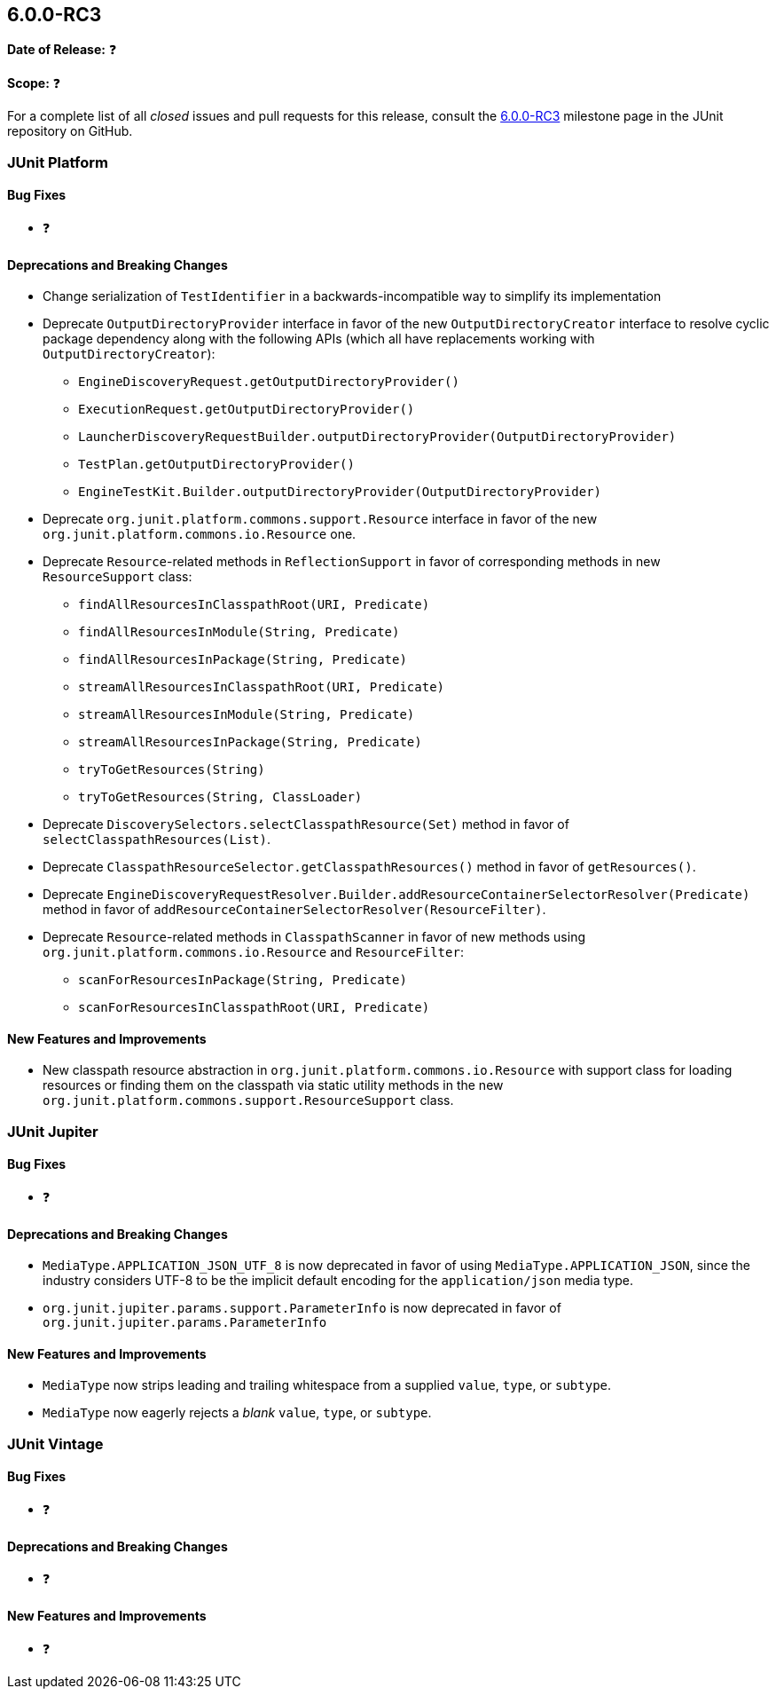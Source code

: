 [[release-notes-6.0.0-RC3]]
== 6.0.0-RC3

*Date of Release:* ❓

*Scope:* ❓

For a complete list of all _closed_ issues and pull requests for this release, consult the
link:{junit-framework-repo}+/milestone/106?closed=1+[6.0.0-RC3] milestone page in the
JUnit repository on GitHub.


[[release-notes-6.0.0-RC3-junit-platform]]
=== JUnit Platform

[[release-notes-6.0.0-RC3-junit-platform-bug-fixes]]
==== Bug Fixes

* ❓

[[release-notes-6.0.0-RC3-junit-platform-deprecations-and-breaking-changes]]
==== Deprecations and Breaking Changes

* Change serialization of `TestIdentifier` in a backwards-incompatible way to simplify
  its implementation
* Deprecate `OutputDirectoryProvider` interface in favor of the new
  `OutputDirectoryCreator` interface to resolve cyclic package dependency along
  with the following APIs (which all have replacements working with
  `OutputDirectoryCreator`):
  - `EngineDiscoveryRequest.getOutputDirectoryProvider()`
  - `ExecutionRequest.getOutputDirectoryProvider()`
  - `LauncherDiscoveryRequestBuilder.outputDirectoryProvider(OutputDirectoryProvider)`
  - `TestPlan.getOutputDirectoryProvider()`
  - `EngineTestKit.Builder.outputDirectoryProvider(OutputDirectoryProvider)`
* Deprecate `org.junit.platform.commons.support.Resource` interface in favor of the new
  `org.junit.platform.commons.io.Resource` one.
* Deprecate `Resource`-related methods in `ReflectionSupport` in favor of corresponding
  methods in new `ResourceSupport` class:
  - `findAllResourcesInClasspathRoot(URI, Predicate)`
  - `findAllResourcesInModule(String, Predicate)`
  - `findAllResourcesInPackage(String, Predicate)`
  - `streamAllResourcesInClasspathRoot(URI, Predicate)`
  - `streamAllResourcesInModule(String, Predicate)`
  - `streamAllResourcesInPackage(String, Predicate)`
  - `tryToGetResources(String)`
  - `tryToGetResources(String, ClassLoader)`
* Deprecate `DiscoverySelectors.selectClasspathResource(Set)` method in favor of
  `selectClasspathResources(List)`.
* Deprecate `ClasspathResourceSelector.getClasspathResources()` method in favor of
  `getResources()`.
* Deprecate
  `EngineDiscoveryRequestResolver.Builder.addResourceContainerSelectorResolver(Predicate)`
  method in favor of `addResourceContainerSelectorResolver(ResourceFilter)`.
* Deprecate `Resource`-related methods in `ClasspathScanner` in favor of new methods using
  `org.junit.platform.commons.io.Resource` and `ResourceFilter`:
  - `scanForResourcesInPackage(String, Predicate)`
  - `scanForResourcesInClasspathRoot(URI, Predicate)`

[[release-notes-6.0.0-RC3-junit-platform-new-features-and-improvements]]
==== New Features and Improvements

* New classpath resource abstraction in `org.junit.platform.commons.io.Resource` with
  support class for loading resources or finding them on the classpath via static utility
  methods in the new `org.junit.platform.commons.support.ResourceSupport` class.


[[release-notes-6.0.0-RC3-junit-jupiter]]
=== JUnit Jupiter

[[release-notes-6.0.0-RC3-junit-jupiter-bug-fixes]]
==== Bug Fixes

* ❓

[[release-notes-6.0.0-RC3-junit-jupiter-deprecations-and-breaking-changes]]
==== Deprecations and Breaking Changes

* `MediaType.APPLICATION_JSON_UTF_8` is now deprecated in favor of using
  `MediaType.APPLICATION_JSON`, since the industry considers UTF-8 to be the implicit
  default encoding for the `application/json` media type.
* `org.junit.jupiter.params.support.ParameterInfo` is now deprecated in favor of
  `org.junit.jupiter.params.ParameterInfo`

[[release-notes-6.0.0-RC3-junit-jupiter-new-features-and-improvements]]
==== New Features and Improvements

* `MediaType` now strips leading and trailing whitespace from a supplied `value`, `type`,
  or `subtype`.
* `MediaType` now eagerly rejects a _blank_ `value`, `type`, or `subtype`.


[[release-notes-6.0.0-RC3-junit-vintage]]
=== JUnit Vintage

[[release-notes-6.0.0-RC3-junit-vintage-bug-fixes]]
==== Bug Fixes

* ❓

[[release-notes-6.0.0-RC3-junit-vintage-deprecations-and-breaking-changes]]
==== Deprecations and Breaking Changes

* ❓

[[release-notes-6.0.0-RC3-junit-vintage-new-features-and-improvements]]
==== New Features and Improvements

* ❓
